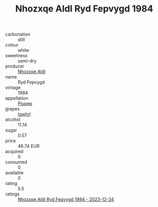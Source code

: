 :PROPERTIES:
:ID:                     cde8d792-11d9-4a31-a0b3-7ebcb7762e8f
:END:
#+TITLE: Nhozxqe Aldl Ryd Fepvygd 1984

- carbonation :: still
- colour :: white
- sweetness :: semi-dry
- producer :: [[id:539af513-9024-4da4-8bd6-4dac33ba9304][Nhozxqe Aldl]]
- name :: Ryd Fepvygd
- vintage :: 1984
- appellation :: [[id:7fc7af1a-b0f4-4929-abe8-e13faf5afc1d][Piupep]]
- grapes :: [[id:418b9689-f8de-4492-b893-3f048b747884][Igwhrl]]
- alcohol :: 11.14
- sugar :: 0.57
- price :: 46.74 EUR
- acquired :: 0
- consumed :: 0
- available :: 0
- rating :: 5.5
- ratings :: [[id:16b8fb9c-34bb-4b08-b740-67e16c47825e][Nhozxqe Aldl Ryd Fepvygd 1984 - 2023-12-24]]


